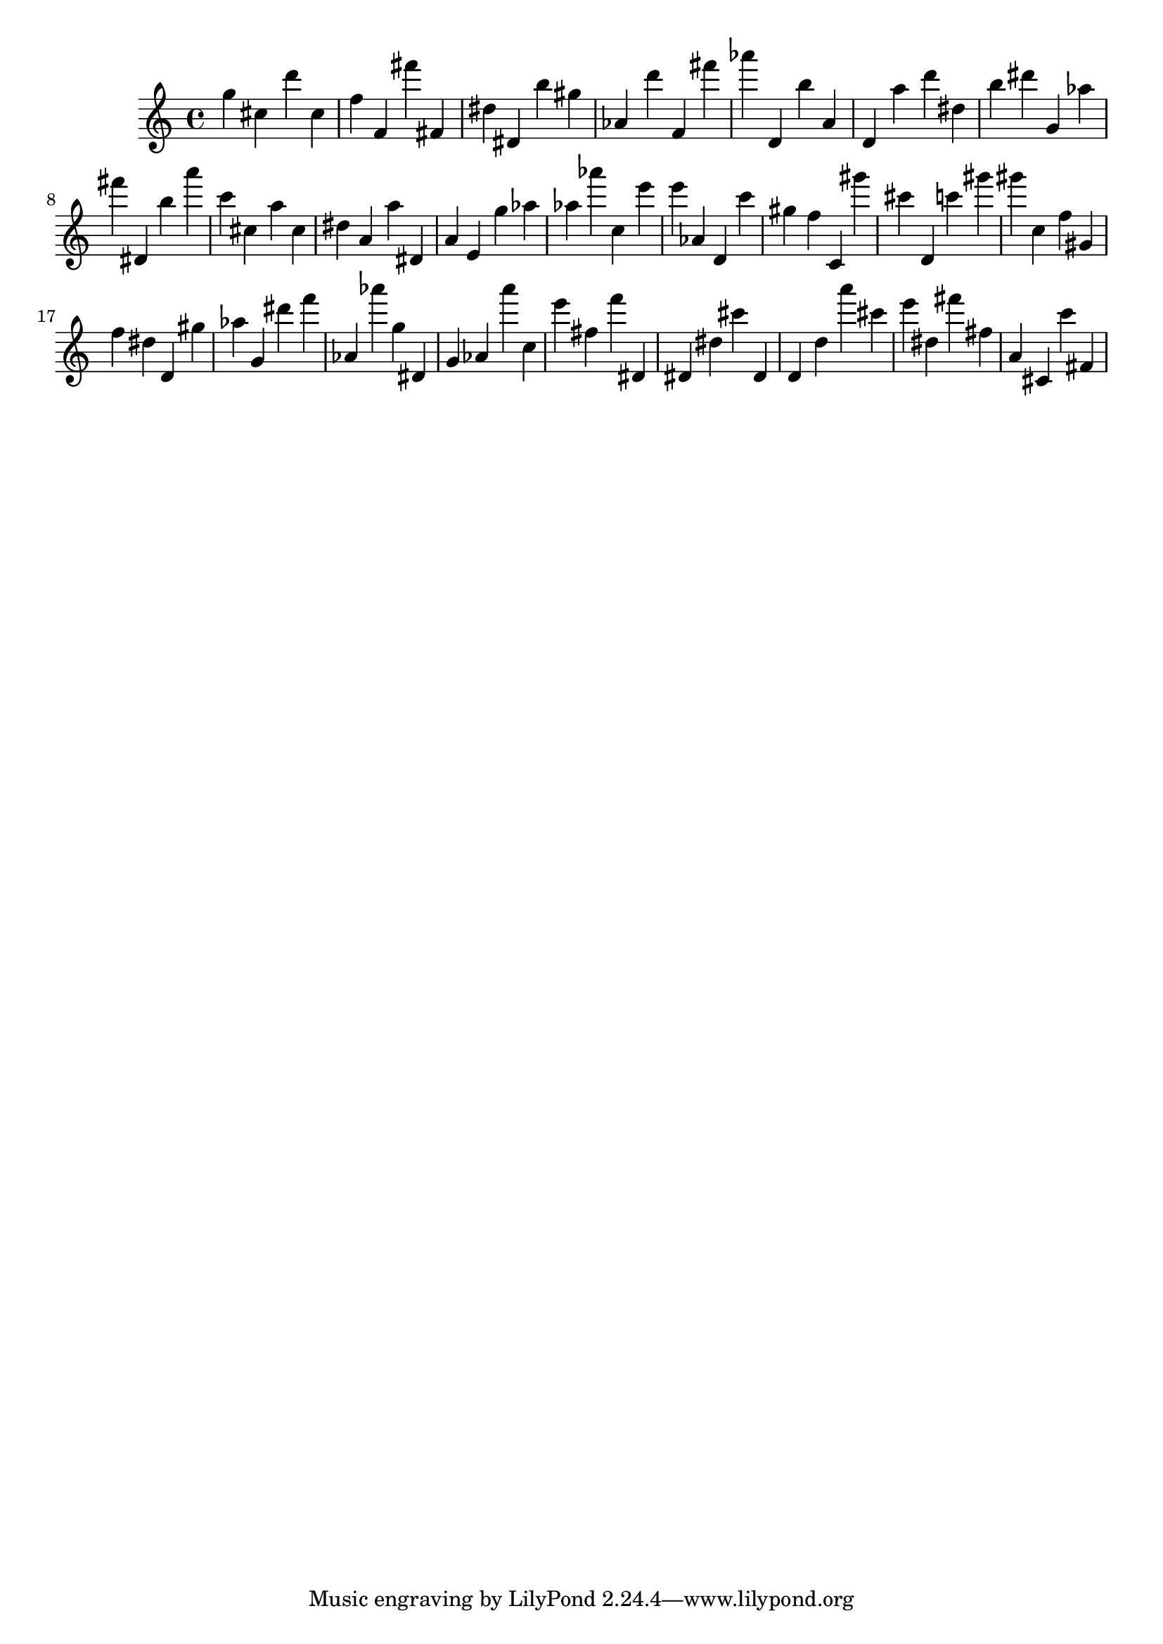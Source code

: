 \version "2.18.2"
\score {

{
\clef treble
g'' cis'' d''' cis'' f'' f' fis''' fis' dis'' dis' b'' gis'' as' d''' f' fis''' as''' d' b'' a' d' a'' d''' dis'' b'' dis''' g' as'' fis''' dis' b'' a''' c''' cis'' a'' cis'' dis'' a' a'' dis' a' e' g'' as'' as'' as''' c'' e''' e''' as' d' c''' gis'' f'' c' gis''' cis''' d' c''' gis''' gis''' c'' f'' gis' f'' dis'' d' gis'' as'' g' dis''' f''' as' as''' g'' dis' g' as' a''' c'' e''' fis'' f''' dis' dis' dis'' cis''' dis' d' d'' a''' cis''' e''' dis'' fis''' fis'' a' cis' c''' fis' 
}

 \midi { }
 \layout { }
}